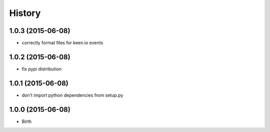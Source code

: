 
History
-------


1.0.3 (2015-06-08)
++++++++++++++++++

- correctly format files for keen.io events


1.0.2 (2015-06-08)
++++++++++++++++++

- fix pypi distribution


1.0.1 (2015-06-08)
++++++++++++++++++

- don't import python dependencies from setup.py


1.0.0 (2015-06-08)
++++++++++++++++++

- Birth
